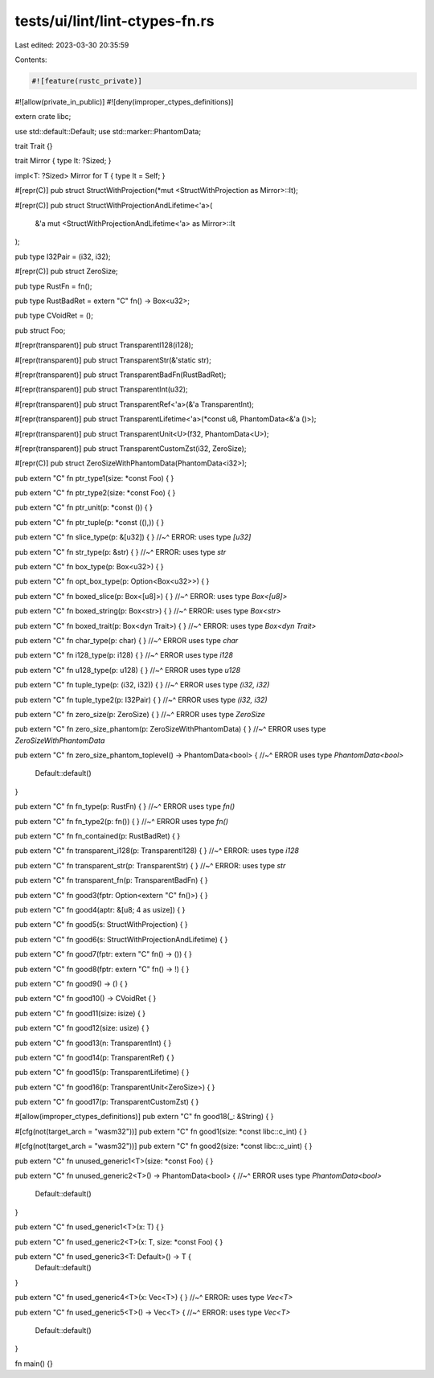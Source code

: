 tests/ui/lint/lint-ctypes-fn.rs
===============================

Last edited: 2023-03-30 20:35:59

Contents:

.. code-block:: rs

    #![feature(rustc_private)]

#![allow(private_in_public)]
#![deny(improper_ctypes_definitions)]

extern crate libc;

use std::default::Default;
use std::marker::PhantomData;

trait Trait {}

trait Mirror { type It: ?Sized; }

impl<T: ?Sized> Mirror for T { type It = Self; }

#[repr(C)]
pub struct StructWithProjection(*mut <StructWithProjection as Mirror>::It);

#[repr(C)]
pub struct StructWithProjectionAndLifetime<'a>(
    &'a mut <StructWithProjectionAndLifetime<'a> as Mirror>::It
);

pub type I32Pair = (i32, i32);

#[repr(C)]
pub struct ZeroSize;

pub type RustFn = fn();

pub type RustBadRet = extern "C" fn() -> Box<u32>;

pub type CVoidRet = ();

pub struct Foo;

#[repr(transparent)]
pub struct TransparentI128(i128);

#[repr(transparent)]
pub struct TransparentStr(&'static str);

#[repr(transparent)]
pub struct TransparentBadFn(RustBadRet);

#[repr(transparent)]
pub struct TransparentInt(u32);

#[repr(transparent)]
pub struct TransparentRef<'a>(&'a TransparentInt);

#[repr(transparent)]
pub struct TransparentLifetime<'a>(*const u8, PhantomData<&'a ()>);

#[repr(transparent)]
pub struct TransparentUnit<U>(f32, PhantomData<U>);

#[repr(transparent)]
pub struct TransparentCustomZst(i32, ZeroSize);

#[repr(C)]
pub struct ZeroSizeWithPhantomData(PhantomData<i32>);

pub extern "C" fn ptr_type1(size: *const Foo) { }

pub extern "C" fn ptr_type2(size: *const Foo) { }

pub extern "C" fn ptr_unit(p: *const ()) { }

pub extern "C" fn ptr_tuple(p: *const ((),)) { }

pub extern "C" fn slice_type(p: &[u32]) { }
//~^ ERROR: uses type `[u32]`

pub extern "C" fn str_type(p: &str) { }
//~^ ERROR: uses type `str`

pub extern "C" fn box_type(p: Box<u32>) { }

pub extern "C" fn opt_box_type(p: Option<Box<u32>>) { }

pub extern "C" fn boxed_slice(p: Box<[u8]>) { }
//~^ ERROR: uses type `Box<[u8]>`

pub extern "C" fn boxed_string(p: Box<str>) { }
//~^ ERROR: uses type `Box<str>`

pub extern "C" fn boxed_trait(p: Box<dyn Trait>) { }
//~^ ERROR: uses type `Box<dyn Trait>`

pub extern "C" fn char_type(p: char) { }
//~^ ERROR uses type `char`

pub extern "C" fn i128_type(p: i128) { }
//~^ ERROR uses type `i128`

pub extern "C" fn u128_type(p: u128) { }
//~^ ERROR uses type `u128`

pub extern "C" fn tuple_type(p: (i32, i32)) { }
//~^ ERROR uses type `(i32, i32)`

pub extern "C" fn tuple_type2(p: I32Pair) { }
//~^ ERROR uses type `(i32, i32)`

pub extern "C" fn zero_size(p: ZeroSize) { }
//~^ ERROR uses type `ZeroSize`

pub extern "C" fn zero_size_phantom(p: ZeroSizeWithPhantomData) { }
//~^ ERROR uses type `ZeroSizeWithPhantomData`

pub extern "C" fn zero_size_phantom_toplevel() -> PhantomData<bool> {
//~^ ERROR uses type `PhantomData<bool>`
    Default::default()
}

pub extern "C" fn fn_type(p: RustFn) { }
//~^ ERROR uses type `fn()`

pub extern "C" fn fn_type2(p: fn()) { }
//~^ ERROR uses type `fn()`

pub extern "C" fn fn_contained(p: RustBadRet) { }

pub extern "C" fn transparent_i128(p: TransparentI128) { }
//~^ ERROR: uses type `i128`

pub extern "C" fn transparent_str(p: TransparentStr) { }
//~^ ERROR: uses type `str`

pub extern "C" fn transparent_fn(p: TransparentBadFn) { }

pub extern "C" fn good3(fptr: Option<extern "C" fn()>) { }

pub extern "C" fn good4(aptr: &[u8; 4 as usize]) { }

pub extern "C" fn good5(s: StructWithProjection) { }

pub extern "C" fn good6(s: StructWithProjectionAndLifetime) { }

pub extern "C" fn good7(fptr: extern "C" fn() -> ()) { }

pub extern "C" fn good8(fptr: extern "C" fn() -> !) { }

pub extern "C" fn good9() -> () { }

pub extern "C" fn good10() -> CVoidRet { }

pub extern "C" fn good11(size: isize) { }

pub extern "C" fn good12(size: usize) { }

pub extern "C" fn good13(n: TransparentInt) { }

pub extern "C" fn good14(p: TransparentRef) { }

pub extern "C" fn good15(p: TransparentLifetime) { }

pub extern "C" fn good16(p: TransparentUnit<ZeroSize>) { }

pub extern "C" fn good17(p: TransparentCustomZst) { }

#[allow(improper_ctypes_definitions)]
pub extern "C" fn good18(_: &String) { }

#[cfg(not(target_arch = "wasm32"))]
pub extern "C" fn good1(size: *const libc::c_int) { }

#[cfg(not(target_arch = "wasm32"))]
pub extern "C" fn good2(size: *const libc::c_uint) { }

pub extern "C" fn unused_generic1<T>(size: *const Foo) { }

pub extern "C" fn unused_generic2<T>() -> PhantomData<bool> {
//~^ ERROR uses type `PhantomData<bool>`
    Default::default()
}

pub extern "C" fn used_generic1<T>(x: T) { }

pub extern "C" fn used_generic2<T>(x: T, size: *const Foo) { }

pub extern "C" fn used_generic3<T: Default>() -> T {
    Default::default()
}

pub extern "C" fn used_generic4<T>(x: Vec<T>) { }
//~^ ERROR: uses type `Vec<T>`

pub extern "C" fn used_generic5<T>() -> Vec<T> {
//~^ ERROR: uses type `Vec<T>`
    Default::default()
}

fn main() {}


